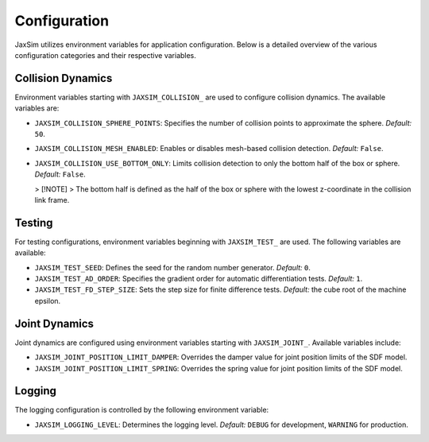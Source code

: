 Configuration
=============

JaxSim utilizes environment variables for application configuration. Below is a detailed overview of the various configuration categories and their respective variables.


Collision Dynamics
~~~~~~~~~~~~~~~~~~

Environment variables starting with ``JAXSIM_COLLISION_`` are used to configure collision dynamics. The available variables are:

- ``JAXSIM_COLLISION_SPHERE_POINTS``: Specifies the number of collision points to approximate the sphere.
  *Default:* ``50``.

- ``JAXSIM_COLLISION_MESH_ENABLED``: Enables or disables mesh-based collision detection.
  *Default:* ``False``.

- ``JAXSIM_COLLISION_USE_BOTTOM_ONLY``: Limits collision detection to only the bottom half of the box or sphere.
  *Default:* ``False``.

  > [!NOTE]
  > The bottom half is defined as the half of the box or sphere with the lowest z-coordinate in the collision link frame.


Testing
~~~~~~~

For testing configurations, environment variables beginning with ``JAXSIM_TEST_`` are used. The following variables are available:

- ``JAXSIM_TEST_SEED``: Defines the seed for the random number generator.
  *Default:* ``0``.

- ``JAXSIM_TEST_AD_ORDER``: Specifies the gradient order for automatic differentiation tests.
  *Default:* ``1``.

- ``JAXSIM_TEST_FD_STEP_SIZE``: Sets the step size for finite difference tests.
  *Default:* the cube root of the machine epsilon.


Joint Dynamics
~~~~~~~~~~~~~~
Joint dynamics are configured using environment variables starting with ``JAXSIM_JOINT_``. Available variables include:

- ``JAXSIM_JOINT_POSITION_LIMIT_DAMPER``: Overrides the damper value for joint position limits of the SDF model.

- ``JAXSIM_JOINT_POSITION_LIMIT_SPRING``: Overrides the spring value for joint position limits of the SDF model.


Logging
~~~~~~~

The logging configuration is controlled by the following environment variable:

- ``JAXSIM_LOGGING_LEVEL``: Determines the logging level.
  *Default:* ``DEBUG`` for development, ``WARNING`` for production.
